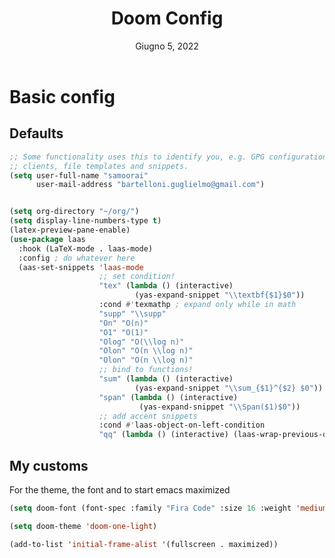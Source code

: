 #+TITLE:   Doom Config
#+DATE:    Giugno 5, 2022
#+STARTUP: inlineimages nofold
#+PROPERTY: header-args :tangle config.el

* Basic config
** Defaults
#+begin_src emacs-lisp
;; Some functionality uses this to identify you, e.g. GPG configuration, email
;; clients, file templates and snippets.
(setq user-full-name "samoorai"
      user-mail-address "bartelloni.guglielmo@gmail.com")


(setq org-directory "~/org/")
(setq display-line-numbers-type t)
(latex-preview-pane-enable)
(use-package laas
  :hook (LaTeX-mode . laas-mode)
  :config ; do whatever here
  (aas-set-snippets 'laas-mode
                    ;; set condition!
                    "tex" (lambda () (interactive)
                            (yas-expand-snippet "\\textbf{$1}$0"))
                    :cond #'texmathp ; expand only while in math
                    "supp" "\\supp"
                    "On" "O(n)"
                    "O1" "O(1)"
                    "Olog" "O(\\log n)"
                    "Olon" "O(n \\log n)"
                    "Olon" "O(n \\log n)"
                    ;; bind to functions!
                    "sum" (lambda () (interactive)
                            (yas-expand-snippet "\\sum_{$1}^{$2} $0"))
                    "span" (lambda () (interactive)
                             (yas-expand-snippet "\\Span($1)$0"))
                    ;; add accent snippets
                    :cond #'laas-object-on-left-condition
                    "qq" (lambda () (interactive) (laas-wrap-previous-object "sqrt"))))

#+end_src
** My customs
For the theme, the font and to start emacs maximized

#+begin_src emacs-lisp
(setq doom-font (font-spec :family "Fira Code" :size 16 :weight 'medium))

(setq doom-theme 'doom-one-light)

(add-to-list 'initial-frame-alist '(fullscreen . maximized))
#+end_src
